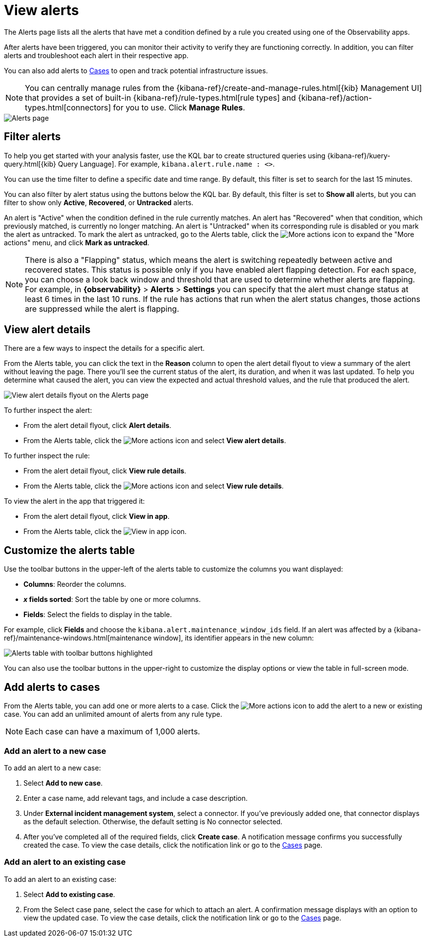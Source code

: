 [[view-observability-alerts]]
= View alerts

The Alerts page lists all the alerts that have met a condition defined by a rule you created using
one of the Observability apps.

After alerts have been triggered, you can monitor their activity to verify they are functioning correctly.
In addition, you can filter alerts and troubleshoot each alert in their respective app.

You can also add alerts to <<create-cases,Cases>> to open and track potential infrastructure issues.

NOTE: You can centrally manage rules from the
{kibana-ref}/create-and-manage-rules.html[{kib} Management UI] that provides a
set of built-in {kibana-ref}/rule-types.html[rule types] and
{kibana-ref}/action-types.html[connectors] for you to use. Click *Manage Rules*.

[role="screenshot"]
image::images/alerts-page.png[Alerts page]

[discrete]
[[filter-observability-alerts]]
== Filter alerts

To help you get started with your analysis faster, use the KQL bar to create structured queries using
{kibana-ref}/kuery-query.html[{kib} Query Language]. For example, `kibana.alert.rule.name : <>`.

You can use the time filter to define a specific date and time range. By default, this filter is set to search
for the last 15 minutes.

You can also filter by alert status using the buttons below the KQL bar.
By default, this filter is set to *Show all* alerts, but you can filter to show only *Active*, *Recovered*, or *Untracked* alerts.

An alert is "Active" when the condition defined in the rule currently matches.
An alert has "Recovered" when that condition, which previously matched, is currently no longer matching.
An alert is "Untracked" when its corresponding rule is disabled or you mark the alert as untracked.
To mark the alert as untracked, go to the Alerts table, click the image:images/icons/boxesHorizontal.svg[More actions] icon to expand the "More actions" menu, and click *Mark as untracked*.

NOTE: There is also a "Flapping" status, which means the alert is switching repeatedly between active and recovered states.
This status is possible only if you have enabled alert flapping detection.
For each space, you can choose a look back window and threshold that are used to determine whether alerts are flapping. For example, in *{observability}* > *Alerts* > *Settings* you can specify that the alert must change status at least 6 times in the last 10 runs. If the rule has actions that run when the alert status changes, those actions are suppressed while the alert is flapping.

[discrete]
[[view--alert-details]]
== View alert details

There are a few ways to inspect the details for a specific alert.

From the Alerts table, you can click the text in the *Reason* column to open the alert detail flyout to view a summary of the alert without leaving the page.
There you'll see the current status of the alert, its duration, and when it was last updated.
To help you determine what caused the alert, you can view the expected and actual threshold values, and the rule that produced the alert.

[role="screenshot"]
image::view-alert-details.png[View alert details flyout on the Alerts page]

To further inspect the alert:

* From the alert detail flyout, click *Alert details*.
* From the Alerts table, click the image:images/icons/boxesHorizontal.svg[More actions] icon and select *View alert details*.

To further inspect the rule:

* From the alert detail flyout, click *View rule details*.
* From the Alerts table, click the image:images/icons/boxesHorizontal.svg[More actions] icon and select *View rule details*.

To view the alert in the app that triggered it:

* From the alert detail flyout, click *View in app*.
* From the Alerts table, click the image:images/icons/eye.svg[View in app] icon.

[discrete]
[[customize-observability-alerts-table]]
== Customize the alerts table

Use the toolbar buttons in the upper-left of the alerts table to customize the columns you want displayed:

* **Columns**: Reorder the columns.
* **_x_ fields sorted**: Sort the table by one or more columns.
* **Fields**: Select the fields to display in the table.

For example, click **Fields** and choose the `kibana.alert.maintenance_window_ids` field.
If an alert was affected by a {kibana-ref}/maintenance-windows.html[maintenance window], its identifier appears in the new column:

[role="screenshot"]
image::images/alert-table-toolbar-buttons.png[Alerts table with toolbar buttons highlighted]

You can also use the toolbar buttons in the upper-right to customize the display options or view the table in full-screen mode.

[discrete]
[[cases-observability-alerts]]
== Add alerts to cases

From the Alerts table, you can add one or more alerts to a case. Click the image:images/icons/boxesHorizontal.svg[More actions] icon
to add the alert to a new or existing case. You can add an unlimited amount of alerts from any rule type.

NOTE: Each case can have a maximum of 1,000 alerts.

[discrete]
[[new-case-observability-alerts]]
=== Add an alert to a new case

To add an alert to a new case:

. Select **Add to new case**.
. Enter a case name, add relevant tags, and include a case description.
. Under *External incident management system*, select a connector. If you’ve previously added one, that connector
displays as the default selection. Otherwise, the default setting is No connector selected.
. After you’ve completed all of the required fields, click *Create case*. A notification message confirms you successfully
created the case. To view the case details, click the notification link or go to the <<create-cases,Cases>> page.

[discrete]
[[existing-case-observability-alerts]]
=== Add an alert to an existing case

To add an alert to an existing case:

. Select **Add to existing case**.
. From the Select case pane, select the case for which to attach an alert. A confirmation message displays
with an option to view the updated case. To view the case details, click the notification link or go to the <<create-cases,Cases>> page.
